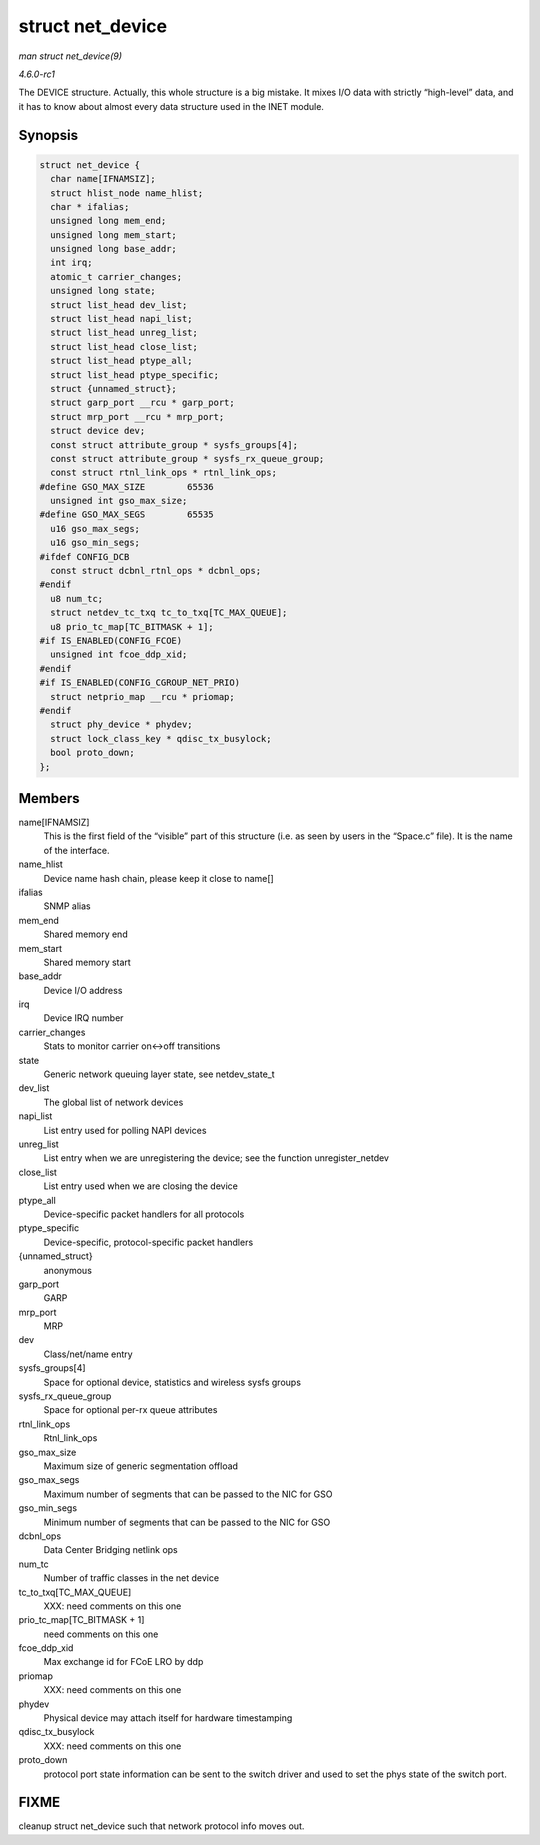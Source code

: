 
.. _API-struct-net-device:

=================
struct net_device
=================

*man struct net_device(9)*

*4.6.0-rc1*

The DEVICE structure. Actually, this whole structure is a big mistake. It mixes I/O data with strictly “high-level” data, and it has to know about almost every data structure used
in the INET module.


Synopsis
========

.. code-block:: c

    struct net_device {
      char name[IFNAMSIZ];
      struct hlist_node name_hlist;
      char * ifalias;
      unsigned long mem_end;
      unsigned long mem_start;
      unsigned long base_addr;
      int irq;
      atomic_t carrier_changes;
      unsigned long state;
      struct list_head dev_list;
      struct list_head napi_list;
      struct list_head unreg_list;
      struct list_head close_list;
      struct list_head ptype_all;
      struct list_head ptype_specific;
      struct {unnamed_struct};
      struct garp_port __rcu * garp_port;
      struct mrp_port __rcu * mrp_port;
      struct device dev;
      const struct attribute_group * sysfs_groups[4];
      const struct attribute_group * sysfs_rx_queue_group;
      const struct rtnl_link_ops * rtnl_link_ops;
    #define GSO_MAX_SIZE        65536
      unsigned int gso_max_size;
    #define GSO_MAX_SEGS        65535
      u16 gso_max_segs;
      u16 gso_min_segs;
    #ifdef CONFIG_DCB
      const struct dcbnl_rtnl_ops * dcbnl_ops;
    #endif
      u8 num_tc;
      struct netdev_tc_txq tc_to_txq[TC_MAX_QUEUE];
      u8 prio_tc_map[TC_BITMASK + 1];
    #if IS_ENABLED(CONFIG_FCOE)
      unsigned int fcoe_ddp_xid;
    #endif
    #if IS_ENABLED(CONFIG_CGROUP_NET_PRIO)
      struct netprio_map __rcu * priomap;
    #endif
      struct phy_device * phydev;
      struct lock_class_key * qdisc_tx_busylock;
      bool proto_down;
    };


Members
=======

name[IFNAMSIZ]
    This is the first field of the “visible” part of this structure (i.e. as seen by users in the “Space.c” file). It is the name of the interface.

name_hlist
    Device name hash chain, please keep it close to name[]

ifalias
    SNMP alias

mem_end
    Shared memory end

mem_start
    Shared memory start

base_addr
    Device I/O address

irq
    Device IRQ number

carrier_changes
    Stats to monitor carrier on<->off transitions

state
    Generic network queuing layer state, see netdev_state_t

dev_list
    The global list of network devices

napi_list
    List entry used for polling NAPI devices

unreg_list
    List entry when we are unregistering the device; see the function unregister_netdev

close_list
    List entry used when we are closing the device

ptype_all
    Device-specific packet handlers for all protocols

ptype_specific
    Device-specific, protocol-specific packet handlers

{unnamed_struct}
    anonymous

garp_port
    GARP

mrp_port
    MRP

dev
    Class/net/name entry

sysfs_groups[4]
    Space for optional device, statistics and wireless sysfs groups

sysfs_rx_queue_group
    Space for optional per-rx queue attributes

rtnl_link_ops
    Rtnl_link_ops

gso_max_size
    Maximum size of generic segmentation offload

gso_max_segs
    Maximum number of segments that can be passed to the NIC for GSO

gso_min_segs
    Minimum number of segments that can be passed to the NIC for GSO

dcbnl_ops
    Data Center Bridging netlink ops

num_tc
    Number of traffic classes in the net device

tc_to_txq[TC_MAX_QUEUE]
    XXX: need comments on this one

prio_tc_map[TC_BITMASK + 1]
    need comments on this one

fcoe_ddp_xid
    Max exchange id for FCoE LRO by ddp

priomap
    XXX: need comments on this one

phydev
    Physical device may attach itself for hardware timestamping

qdisc_tx_busylock
    XXX: need comments on this one

proto_down
    protocol port state information can be sent to the switch driver and used to set the phys state of the switch port.


FIXME
=====

cleanup struct net_device such that network protocol info moves out.
